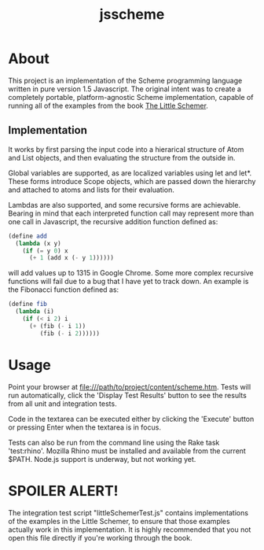 #+TITLE: jsscheme
* About
  This project is an implementation of the Scheme programming language written
  in pure version 1.5 Javascript.  The original intent was to create a
  completely portable, platform-agnostic Scheme implementation, capable of
  running all of the examples from the book [[http://mitpress.mit.edu/catalog/item/default.asp?ttype=2&tid=4825][The Little Schemer]].

** Implementation
  It works by first parsing the input code into a hierarical structure of Atom
  and List objects, and then evaluating the structure from the outside in.

  Global variables are supported, as are localized variables using let and
  let*.  These forms introduce Scope objects, which are passed down the
  hierarchy and attached to atoms and lists for their evaluation.

  Lambdas are also supported, and some recursive forms are achievable.  Bearing
  in mind that each interpreted function call may represent more than one call
  in Javascript, the recursive addition function defined as:
#+BEGIN_SRC scheme
  (define add
    (lambda (x y)
      (if (= y 0) x
        (+ 1 (add x (- y 1))))))
#+END_SRC
  will add values up to 1315 in Google Chrome.  Some more complex recursive
  functions will fail due to a bug that I have yet to track down.  An example is
  the Fibonacci function defined as:
#+BEGIN_SRC scheme
  (define fib
    (lambda (i)
      (if (< i 2) i
        (+ (fib (- i 1))
           (fib (- i 2))))))
#+END_SRC

* Usage
  Point your browser at file:///path/to/project/content/scheme.htm.  Tests will
  run automatically, click the 'Display Test Results' button to see the results
  from all unit and integration tests.

  Code in the textarea can be executed either by clicking the 'Execute' button
  or pressing Enter when the textarea is in focus.

  Tests can also be run from the command line using the Rake task 'test:rhino'.
  Mozilla Rhino must be installed and available from the current $PATH.  Node.js
  support is underway, but not working yet.

* SPOILER ALERT!
  The integration test script "littleSchemerTest.js" contains implementations of
  the examples in the Little Schemer, to ensure that those examples actually
  work in this implementation.  It is highly recommended that you not open this
  file directly if you're working through the book.
